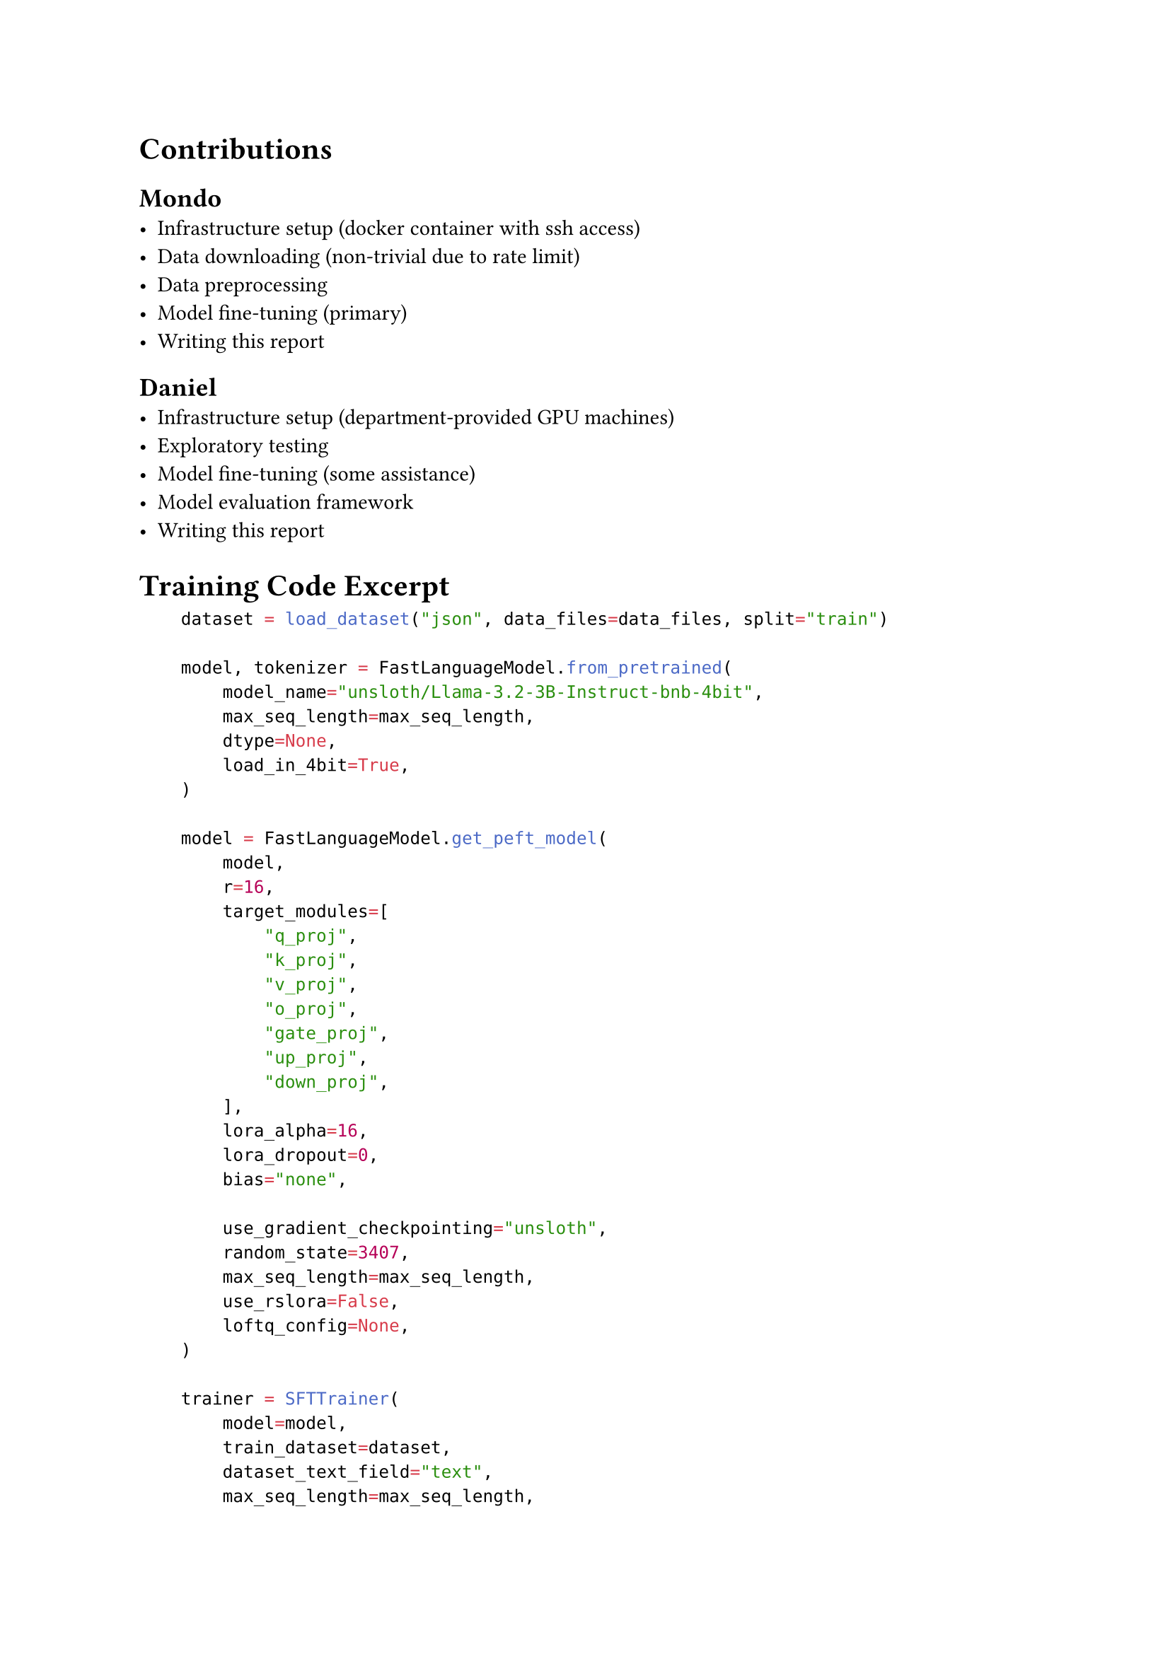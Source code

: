 = Contributions

== Mondo
- Infrastructure setup (docker container with ssh access)
- Data downloading (non-trivial due to rate limit)
- Data preprocessing
- Model fine-tuning (primary)
- Writing this report

== Daniel
- Infrastructure setup (department-provided GPU machines)
- Exploratory testing
- Model fine-tuning (some assistance)
- Model evaluation framework
- Writing this report


= Training Code Excerpt

```python
    dataset = load_dataset("json", data_files=data_files, split="train")

    model, tokenizer = FastLanguageModel.from_pretrained(
        model_name="unsloth/Llama-3.2-3B-Instruct-bnb-4bit",
        max_seq_length=max_seq_length,
        dtype=None,
        load_in_4bit=True,
    )

    model = FastLanguageModel.get_peft_model(
        model,
        r=16,
        target_modules=[
            "q_proj",
            "k_proj",
            "v_proj",
            "o_proj",
            "gate_proj",
            "up_proj",
            "down_proj",
        ],
        lora_alpha=16,
        lora_dropout=0,  
        bias="none", 
        
        use_gradient_checkpointing="unsloth",
        random_state=3407,
        max_seq_length=max_seq_length,
        use_rslora=False,  
        loftq_config=None, 
    )

    trainer = SFTTrainer(
        model=model,
        train_dataset=dataset,
        dataset_text_field="text",
        max_seq_length=max_seq_length,
        tokenizer=tokenizer,
        args=TrainingArguments(
            per_device_train_batch_size=2,
            gradient_accumulation_steps=4,
            warmup_steps=10,
            max_steps=60,
            fp16=not is_bfloat16_supported(),
            bf16=is_bfloat16_supported(),
            logging_steps=1,
            output_dir="outputs",
            optim="adamw_8bit",
            seed=3407,
        ),
    )

    trainer.train()
```
